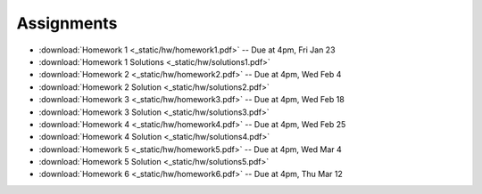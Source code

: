 .. _assignments:

Assignments
===========

* :download:`Homework 1 <_static/hw/homework1.pdf>` -- Due at 4pm, Fri Jan 23
* :download:`Homework 1 Solutions <_static/hw/solutions1.pdf>`
* :download:`Homework 2 <_static/hw/homework2.pdf>` -- Due at 4pm, Wed Feb 4
* :download:`Homework 2 Solution <_static/hw/solutions2.pdf>`
* :download:`Homework 3 <_static/hw/homework3.pdf>` -- Due at 4pm, Wed Feb 18
* :download:`Homework 3 Solution <_static/hw/solutions3.pdf>`
* :download:`Homework 4 <_static/hw/homework4.pdf>` -- Due at 4pm, Wed Feb 25
* :download:`Homework 4 Solution <_static/hw/solutions4.pdf>`
* :download:`Homework 5 <_static/hw/homework5.pdf>` -- Due at 4pm, Wed Mar 4
* :download:`Homework 5 Solution <_static/hw/solutions5.pdf>`
* :download:`Homework 6 <_static/hw/homework6.pdf>` -- Due at 4pm, Thu Mar 12
